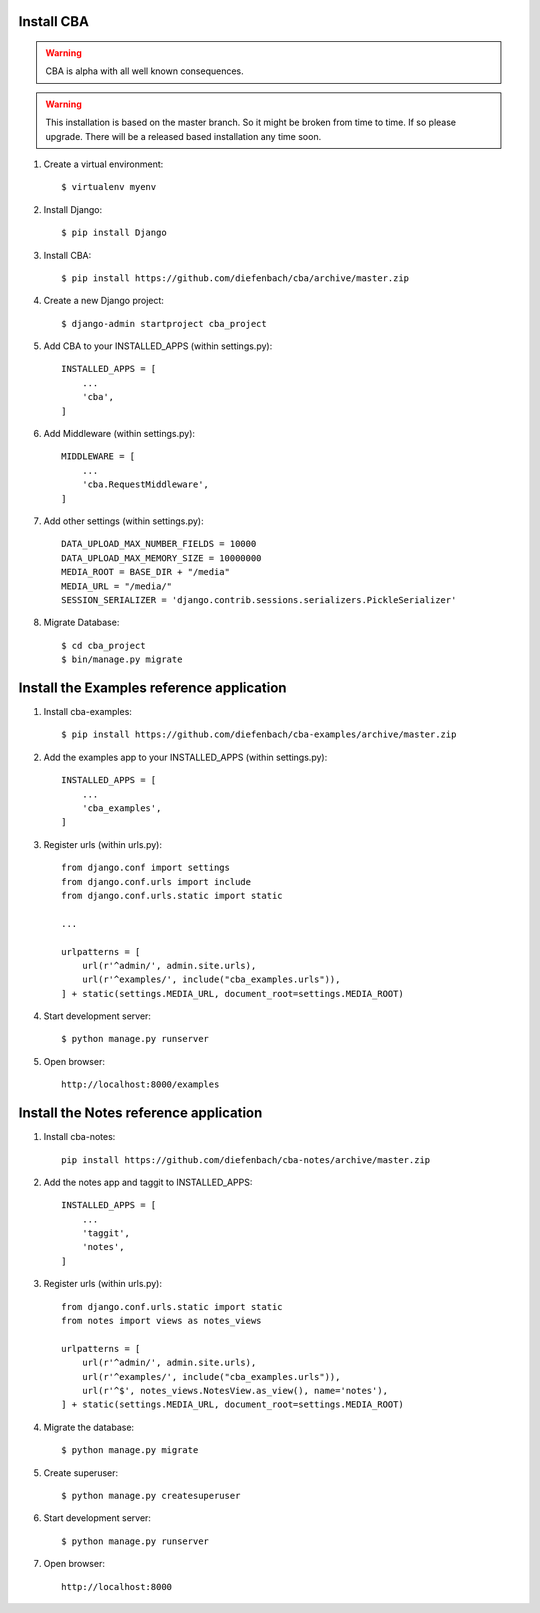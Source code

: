 Install CBA
===========

.. warning::

    CBA is alpha with all well known consequences.

.. warning::

    This installation is based on the master branch. So it might be broken from
    time to time. If so please upgrade. There will be a released based
    installation any time soon.

#. Create a virtual environment::

    $ virtualenv myenv

#. Install Django::

    $ pip install Django

#. Install CBA::

    $ pip install https://github.com/diefenbach/cba/archive/master.zip

#. Create a new Django project::

    $ django-admin startproject cba_project

#. Add CBA to your INSTALLED_APPS (within settings.py)::

    INSTALLED_APPS = [
        ...
        'cba',
    ]

#. Add Middleware (within settings.py)::

    MIDDLEWARE = [
        ...
        'cba.RequestMiddleware',
    ]

#. Add other settings (within settings.py)::

    DATA_UPLOAD_MAX_NUMBER_FIELDS = 10000
    DATA_UPLOAD_MAX_MEMORY_SIZE = 10000000
    MEDIA_ROOT = BASE_DIR + "/media"
    MEDIA_URL = "/media/"
    SESSION_SERIALIZER = 'django.contrib.sessions.serializers.PickleSerializer'

#. Migrate Database::

    $ cd cba_project
    $ bin/manage.py migrate

Install the Examples reference application
==========================================

#. Install cba-examples::

    $ pip install https://github.com/diefenbach/cba-examples/archive/master.zip

#. Add the examples app to your INSTALLED_APPS (within settings.py)::

    INSTALLED_APPS = [
        ...
        'cba_examples',
    ]

#. Register urls (within urls.py)::

    from django.conf import settings
    from django.conf.urls import include
    from django.conf.urls.static import static

    ...

    urlpatterns = [
        url(r'^admin/', admin.site.urls),
        url(r'^examples/', include("cba_examples.urls")),
    ] + static(settings.MEDIA_URL, document_root=settings.MEDIA_ROOT)

#. Start development server::

    $ python manage.py runserver

#. Open browser::

    http://localhost:8000/examples

Install the Notes reference application
=======================================

#. Install cba-notes::

    pip install https://github.com/diefenbach/cba-notes/archive/master.zip

#. Add the notes app and taggit to INSTALLED_APPS::

    INSTALLED_APPS = [
        ...
        'taggit',
        'notes',
    ]

#. Register urls (within urls.py)::

    from django.conf.urls.static import static
    from notes import views as notes_views

    urlpatterns = [
        url(r'^admin/', admin.site.urls),
        url(r'^examples/', include("cba_examples.urls")),
        url(r'^$', notes_views.NotesView.as_view(), name='notes'),
    ] + static(settings.MEDIA_URL, document_root=settings.MEDIA_ROOT)


#. Migrate the database::

    $ python manage.py migrate

#. Create superuser::

    $ python manage.py createsuperuser

#. Start development server::

    $ python manage.py runserver

#. Open browser::

    http://localhost:8000

